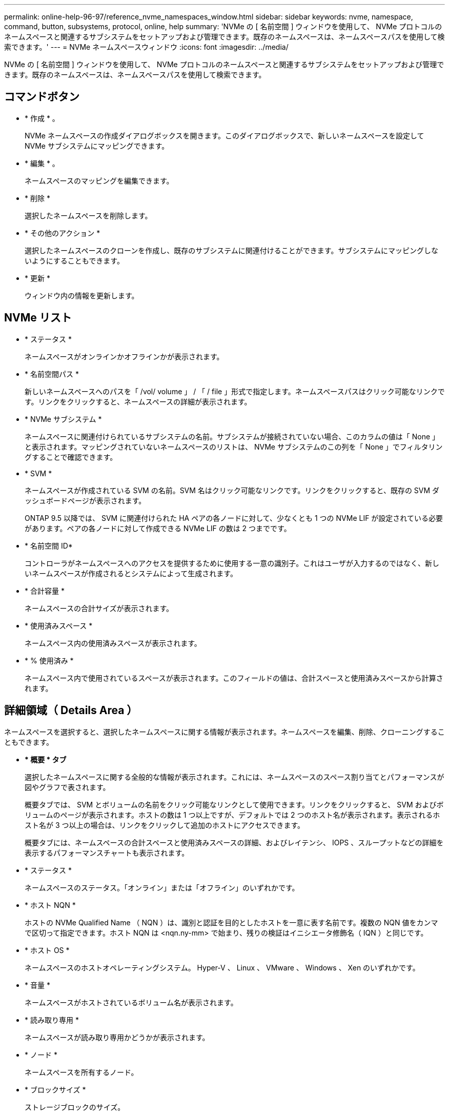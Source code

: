---
permalink: online-help-96-97/reference_nvme_namespaces_window.html 
sidebar: sidebar 
keywords: nvme, namespace, command, button, subsystems, protocol, online, help 
summary: 'NVMe の [ 名前空間 ] ウィンドウを使用して、 NVMe プロトコルのネームスペースと関連するサブシステムをセットアップおよび管理できます。既存のネームスペースは、ネームスペースパスを使用して検索できます。' 
---
= NVMe ネームスペースウィンドウ
:icons: font
:imagesdir: ../media/


[role="lead"]
NVMe の [ 名前空間 ] ウィンドウを使用して、 NVMe プロトコルのネームスペースと関連するサブシステムをセットアップおよび管理できます。既存のネームスペースは、ネームスペースパスを使用して検索できます。



== コマンドボタン

* * 作成 * 。
+
NVMe ネームスペースの作成ダイアログボックスを開きます。このダイアログボックスで、新しいネームスペースを設定して NVMe サブシステムにマッピングできます。

* * 編集 * 。
+
ネームスペースのマッピングを編集できます。

* * 削除 *
+
選択したネームスペースを削除します。

* * その他のアクション *
+
選択したネームスペースのクローンを作成し、既存のサブシステムに関連付けることができます。サブシステムにマッピングしないようにすることもできます。

* * 更新 *
+
ウィンドウ内の情報を更新します。





== NVMe リスト

* * ステータス *
+
ネームスペースがオンラインかオフラインかが表示されます。

* * 名前空間パス *
+
新しいネームスペースへのパスを「 /vol/ volume 」 / 「 / file 」形式で指定します。ネームスペースパスはクリック可能なリンクです。リンクをクリックすると、ネームスペースの詳細が表示されます。

* * NVMe サブシステム *
+
ネームスペースに関連付けられているサブシステムの名前。サブシステムが接続されていない場合、このカラムの値は「 None 」と表示されます。マッピングされていないネームスペースのリストは、 NVMe サブシステムのこの列を「 None 」でフィルタリングすることで確認できます。

* * SVM *
+
ネームスペースが作成されている SVM の名前。SVM 名はクリック可能なリンクです。リンクをクリックすると、既存の SVM ダッシュボードページが表示されます。

+
ONTAP 9.5 以降では、 SVM に関連付けられた HA ペアの各ノードに対して、少なくとも 1 つの NVMe LIF が設定されている必要があります。ペアの各ノードに対して作成できる NVMe LIF の数は 2 つまでです。

* * 名前空間 ID*
+
コントローラがネームスペースへのアクセスを提供するために使用する一意の識別子。これはユーザが入力するのではなく、新しいネームスペースが作成されるとシステムによって生成されます。

* * 合計容量 *
+
ネームスペースの合計サイズが表示されます。

* * 使用済みスペース *
+
ネームスペース内の使用済みスペースが表示されます。

* * % 使用済み *
+
ネームスペース内で使用されているスペースが表示されます。このフィールドの値は、合計スペースと使用済みスペースから計算されます。





== 詳細領域（ Details Area ）

ネームスペースを選択すると、選択したネームスペースに関する情報が表示されます。ネームスペースを編集、削除、クローニングすることもできます。

* *** 概要 * タブ **
+
選択したネームスペースに関する全般的な情報が表示されます。これには、ネームスペースのスペース割り当てとパフォーマンスが図やグラフで表されます。

+
概要タブでは、 SVM とボリュームの名前をクリック可能なリンクとして使用できます。リンクをクリックすると、 SVM およびボリュームのページが表示されます。ホストの数は 1 つ以上ですが、デフォルトでは 2 つのホスト名が表示されます。表示されるホスト名が 3 つ以上の場合は、リンクをクリックして追加のホストにアクセスできます。

+
概要タブには、ネームスペースの合計スペースと使用済みスペースの詳細、およびレイテンシ、 IOPS 、スループットなどの詳細を表示するパフォーマンスチャートも表示されます。

* * ステータス *
+
ネームスペースのステータス。「オンライン」または「オフライン」のいずれかです。

* * ホスト NQN *
+
ホストの NVMe Qualified Name （ NQN ）は、識別と認証を目的としたホストを一意に表す名前です。複数の NQN 値をカンマで区切って指定できます。ホスト NQN は <nqn.ny-mm> で始まり、残りの検証はイニシエータ修飾名（ IQN ）と同じです。

* * ホスト OS *
+
ネームスペースのホストオペレーティングシステム。 Hyper-V 、 Linux 、 VMware 、 Windows 、 Xen のいずれかです。

* * 音量 *
+
ネームスペースがホストされているボリューム名が表示されます。

* * 読み取り専用 *
+
ネームスペースが読み取り専用かどうかが表示されます。

* * ノード *
+
ネームスペースを所有するノード。

* * ブロックサイズ *
+
ストレージブロックのサイズ。

* * リストアにアクセスできません *
+
サブシステムのマッピング解除が失敗して一部のデータが残った場合、マッピング解除されたネームスペースはリストアできません。


